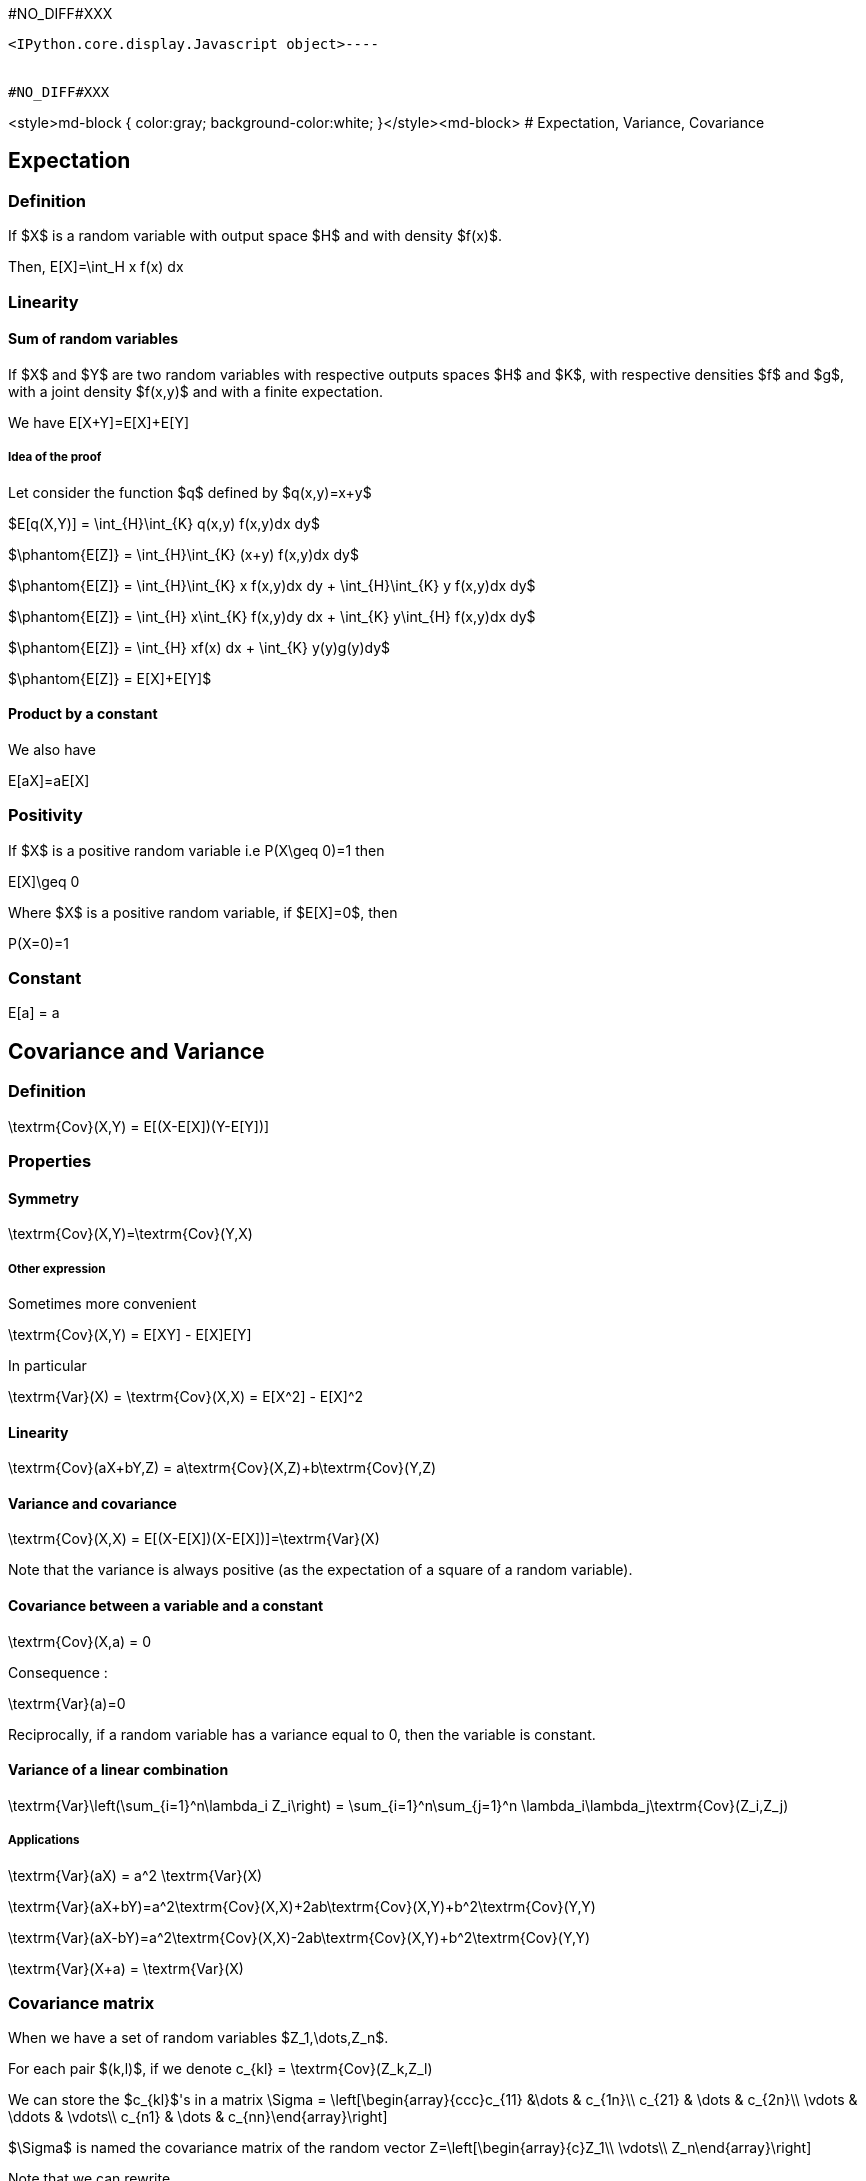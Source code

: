 #NO_DIFF#XXX
----

<IPython.core.display.Javascript object>----


#NO_DIFF#XXX
----
<style>md-block { color:gray; background-color:white; }</style><md-block>
# Expectation, Variance, Covariance

## Expectation

### Definition

If $X$ is a random variable with output space $H$ and with  density $f(x)$.

Then, $$E[X]=\int_H x f(x) dx$$

### Linearity

#### Sum of random variables

If $X$ and $Y$ are two random variables with respective outputs spaces $H$ and $K$, with respective densities $f$ and $g$, with a joint density $f(x,y)$ and with a finite expectation. 

We have $$E[X+Y]=E[X]+E[Y]$$

##### Idea of the proof

Let consider the function $q$ defined by $q(x,y)=x+y$

$E[q(X,Y)] = \int_{H}\int_{K} q(x,y) f(x,y)dx dy$

$\phantom{E[Z]} = \int_{H}\int_{K} (x+y) f(x,y)dx dy$

$\phantom{E[Z]} = \int_{H}\int_{K} x f(x,y)dx dy + \int_{H}\int_{K} y f(x,y)dx dy$

$\phantom{E[Z]} = \int_{H} x\int_{K} f(x,y)dy dx + \int_{K} y\int_{H}  f(x,y)dx dy$

$\phantom{E[Z]} = \int_{H} xf(x) dx + \int_{K} y(y)g(y)dy$

$\phantom{E[Z]} = E[X]+E[Y]$

#### Product by a constant

We also have

$$E[aX]=aE[X]$$

### Positivity

If $X$ is a positive random variable i.e $$P(X\geq 0)=1$$ then 

$$E[X]\geq 0$$

Where $X$ is a positive random variable, if $E[X]=0$, then 

$$P(X=0)=1$$

### Constant

$$E[a] = a$$

## Covariance and Variance

### Definition

$$\textrm{Cov}(X,Y) = E[(X-E[X])(Y-E[Y])]$$

### Properties 

#### Symmetry

$$\textrm{Cov}(X,Y)=\textrm{Cov}(Y,X)$$

##### Other expression

Sometimes more convenient

$$\textrm{Cov}(X,Y) = E[XY] - E[X]E[Y]$$

In particular

$$\textrm{Var}(X)  = \textrm{Cov}(X,X) = E[X^2] - E[X]^2$$

#### Linearity

$$\textrm{Cov}(aX+bY,Z) = a\textrm{Cov}(X,Z)+b\textrm{Cov}(Y,Z)$$

#### Variance and covariance

$$\textrm{Cov}(X,X) = E[(X-E[X])(X-E[X])]=\textrm{Var}(X)$$

Note that the variance is always positive (as the expectation of a square of a random variable).

#### Covariance between a variable and a constant

$$\textrm{Cov}(X,a) = 0$$

Consequence :

$$\textrm{Var}(a)=0$$

Reciprocally, if a random variable has a variance equal to 0, then the variable is constant.

#### Variance of a linear combination

$$\textrm{Var}\left(\sum_{i=1}^n\lambda_i Z_i\right) = \sum_{i=1}^n\sum_{j=1}^n \lambda_i\lambda_j\textrm{Cov}(Z_i,Z_j)$$

##### Applications

$$\textrm{Var}(aX) = a^2 \textrm{Var}(X)$$

$$\textrm{Var}(aX+bY)=a^2\textrm{Cov}(X,X)+2ab\textrm{Cov}(X,Y)+b^2\textrm{Cov}(Y,Y)$$

$$\textrm{Var}(aX-bY)=a^2\textrm{Cov}(X,X)-2ab\textrm{Cov}(X,Y)+b^2\textrm{Cov}(Y,Y)$$

$$\textrm{Var}(X+a) = \textrm{Var}(X)$$


### Covariance matrix

When we have a set of random variables $Z_1,\dots,Z_n$.

For each pair $(k,l)$, if we denote $$c_{kl} = \textrm{Cov}(Z_k,Z_l)$$

We can store the $c_{kl}$'s in a matrix $$\Sigma = \left[\begin{array}{ccc}c_{11} &\dots & c_{1n}\\
c_{21} & \dots & c_{2n}\\
\vdots & \ddots & \vdots\\
c_{n1} & \dots & c_{nn}\end{array}\right]$$

$\Sigma$ is named the covariance matrix of the random vector $$Z=\left[\begin{array}{c}Z_1\\ \vdots\\ Z_n\end{array}\right]$$

Note that we can rewrite 

$$\textrm{Var}\left(\sum_{i=1}^n\lambda_iZ_i\right) = \lambda^T \Sigma \lambda$$

where $$\lambda =\left[\begin{array}{c}\lambda_1\\ \vdots\\\lambda_n\end{array}\right]$$

and $^T$ designates the transposition

$$\lambda^T =\left[\begin{array}{ccc}\lambda_1& \dots & \lambda_n\end{array}\right]$$

Since a variance is always positive, the variance of any linear combination as to be positive. Therefore, a covariance matrix is always (semi-)positive definite, i.e

For each $\lambda$ $$\lambda^T \Sigma \lambda\geq 0$$

#### Cross-covariance matrix

Let consider two random vectors $X=(X_1,\dots,X_n)$ and $Y=(Y_1,\dots,Y_p)$.

We can consider the cross-covariance matrix $\textrm{Cov}(X,Y)$ where element corresponding to the row $i$ and the column $j$ is $\textrm{Cov}(X_i,Y_j)$

If $A$ and $B$ are some matrices (of constants)

$$\textrm{Cov}(AX,BY) = A\textrm{Cov}(X,Y)B^T$$

#### Exercise

Suppose that we want to estimate a quantity modeled by a random variable $Z_0$ as a linear combination of known quanties
$Z_1,\dots, Z_n$ stored in a vector $$Z=\left[\begin{array}{c}Z_1\\ \vdots\\ Z_n\end{array}\right]$$

We will denote $$Z_0^\star = \sum_{i=1}^n \lambda_i Z_i = \lambda^T Z$$ this (random) estimator.

We know the covariance matrix of the full vector $(Z_0,Z_1,\dots,Z_n)$ that we write with blocks for convenience:

$$\left[\begin{array}{cc}\sigma_0^2 & c_0^T \\
c_0 & C\end{array}\right]$$


where 

* $\sigma^2_0 = \textrm{Var}(Z_0)$
* $c_0 = \textrm{Cov}(Z,Z_0)$
* $C$ is the covariance matrix of $Z$.

Compute the variance of the error $$Z_0^\star-Z_0$$

##### Solution

$\textrm{Var}(Z_0^\star-Z_0) = \textrm{Cov}(Z_0^\star-Z_0,Z_0^\star-Z_0)$

$\phantom{\textrm{Var}(Z_0^\star-Z_0)} = \textrm{Var}(Z_0) -2 \textrm{Cov}(Z_0^\star,Z_0) + \textrm{Var}(Z_0)$

$\phantom{\textrm{Var}(Z_0^\star-Z_0)} = \textrm{Var}(\lambda^TZ) -2 \textrm{Cov}(\lambda^T Z,Z_0) + \sigma_0^2$

$\phantom{\textrm{Var}(Z_0^\star-Z_0)} = \lambda^T\textrm{Var}(Z)\lambda -2 \lambda^T\textrm{Cov}( Z,Z_0) + \sigma_0^2$

$\phantom{\textrm{Var}(Z_0^\star-Z_0)} = \lambda^TC\lambda -2 \lambda^Tc_0 + \sigma_0^2$

### Correlation coefficient

The covariance is a measure of the link between two variables. However it depends on the scale of each variable. To have a similar measure which is invariant by rescaling, we can use the correlation coefficient:

$$\rho(X,Y)=\frac{\textrm{Cov}(X,Y)}{\sqrt{\textrm{Var}(X)\textrm{Var}(Y)}}$$

When the correlation coefficient is equal to $1$ or $-1$, we have

$$Y=aX+b$$ 

with 

* $a>0$ if $\rho(X,Y)=1$ 
* $a<0$ if $\rho(X,Y)=-1$

Note that $\rho(X,Y)$ can be equal to $0$ even if the variables are strongly linked.

The usual example is a variable $X$ with a pair density ($f(-x)=f(x)$) and $Y=X^2$:

$$\textrm{Cov}(X,Y)=\textrm{Cov}(X,X^2)=E[X^3]-E[X]E[X^2]=E[X^3]=\int_{\mathbb{R}} x^3f(x)dx =0$$

</md-block>
----
